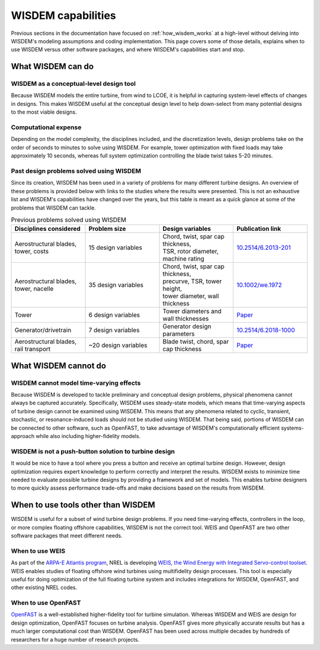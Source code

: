 .. _what_wisdem_can_do:

WISDEM capabilities
===================

Previous sections in the documentation have focused on :ref:`how_wisdem_works` at a high-level without delving into WISDEM's modeling assumptions and coding implementation.
This page covers some of those details, explains when to use WISDEM versus other software packages, and where WISDEM's capabilities start and stop.

What WISDEM can do
------------------

WISDEM as a conceptual-level design tool
~~~~~~~~~~~~~~~~~~~~~~~~~~~~~~~~~~~~~~~~

Because WISDEM models the entire turbine, from wind to LCOE, it is helpful in capturing system-level effects of changes in designs.
This makes WISDEM useful at the conceptual design level to help down-select from many potential designs to the most viable designs.

Computational expense
~~~~~~~~~~~~~~~~~~~~~

Depending on the model complexity, the disciplines included, and the discretization levels, design problems take on the order of seconds to minutes to solve using WISDEM.
For example, tower optimization with fixed loads may take approximately 10 seconds, whereas full system optimization controlling the blade twist takes 5-20 minutes.

Past design problems solved using WISDEM
~~~~~~~~~~~~~~~~~~~~~~~~~~~~~~~~~~~~~~~~

Since its creation, WISDEM has been used in a variety of problems for many different turbine designs.
An overview of these problems is provided below with links to the studies where the results were presented.
This is not an exhaustive list and WISDEM's capabilities have changed over the years, but this table is meant as a quick glance at some of the problems that WISDEM can tackle.

.. list-table:: Previous problems solved using WISDEM
    :widths: 10 10 10 10
    :header-rows: 1

    * - Disciplines considered
      - Problem size
      - Design variables
      - Publication link

    * - Aerostructural blades, tower, costs
      - 15 design variables
      - | Chord, twist, spar cap thickness,
        | TSR, rotor diameter, machine rating
      - `10.2514/6.2013-201 <https://asmedigitalcollection.asme.org/solarenergyengineering/article/doi/10.1115/1.4027693/378756/Objectives-and-Constraints-for-Wind-Turbine>`_

    * - Aerostructural blades, tower, nacelle
      - 35 design variables
      - | Chord, twist, spar cap thickness,
        | precurve, TSR, tower height,
        | tower diameter, wall thickness
      - `10.1002/we.1972 <https://doi.org/10.1002/we.1972>`_

    * - Tower
      - 6 design variables
      - Tower diameters and wall thicknesses
      - `Paper <https://www.nrel.gov/docs/fy18osti/70642.pdf>`_

    * - Generator/drivetrain
      - 7 design variables
      - Generator design parameters
      - `10.2514/6.2018-1000 <https://doi.org/10.2514/6.2018-1000>`_

    * - Aerostructural blades, rail transport
      - ~20 design variables
      - Blade twist, chord, spar cap thickness
      - `Paper <https://iopscience.iop.org/article/10.1088/1742-6596/1618/4/042041/pdf>`_
      

What WISDEM cannot do
---------------------

WISDEM cannot model time-varying effects
~~~~~~~~~~~~~~~~~~~~~~~~~~~~~~~~~~~~~~~~

Because WISDEM is developed to tackle preliminary and conceptual design problems, physical phenomena cannot always be captured accurately.
Specifically, WISDEM uses steady-state models, which means that time-varying aspects of turbine design cannot be examined using WISDEM.
This means that any phenomena related to cyclic, transient, stochastic, or resonance-induced loads should not be studied using WISDEM.
That being said, portions of WISDEM can be connected to other software, such as OpenFAST, to take advantage of WISDEM's computationally efficient systems-approach while also including higher-fidelity models.

WISDEM is not a push-button solution to turbine design
~~~~~~~~~~~~~~~~~~~~~~~~~~~~~~~~~~~~~~~~~~~~~~~~~~~~~~
It would be nice to have a tool where you press a button and receive an optimal turbine design.
However, design optimization requires expert knowledge to perform correctly and interpret the results.
WISDEM exists to minimize time needed to evaluate possible turbine designs by providing a framework and set of models.
This enables turbine designers to more quickly assess performance trade-offs and make decisions based on the results from WISDEM.


When to use tools other than WISDEM
-----------------------------------

WISDEM is useful for a subset of wind turbine design problems.
If you need time-varying effects, controllers in the loop, or more complex floating offshore capabilities, WISDEM is not the correct tool.
WEIS and OpenFAST are two other software packages that meet different needs.

When to use WEIS
~~~~~~~~~~~~~~~~
As part of the `ARPA-E Atlantis program <https://arpa-e.energy.gov/?q=arpa-e-programs/atlantis>`_, NREL is developing `WEIS, the Wind Energy with Integrated Servo-control toolset <https://www.nrel.gov/news/program/2019/best-of-both-worlds.html>`_.
WEIS enables studies of floating offshore wind turbines using multifidelity design processes.
This tool is especially useful for doing optimization of the full floating turbine system and includes integrations for WISDEM, OpenFAST, and other existing NREL codes.

When to use OpenFAST
~~~~~~~~~~~~~~~~~~~~
`OpenFAST <https://openfast.readthedocs.io/en/master/>`_ is a well-established higher-fidelity tool for turbine simulation.
Whereas WISDEM and WEIS are design for design optimization, OpenFAST focuses on turbine analysis.
OpenFAST gives more physically accurate results but has a much larger computational cost than WISDEM.
OpenFAST has been used across multiple decades by hundreds of researchers for a huge number of research projects. 